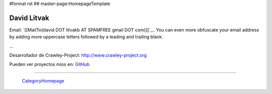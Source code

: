 #format rst
## master-page:HomepageTemplate

David Litvak
------------

Email: `[[MailTo(david DOT litvakb AT SPAMFREE gmail DOT com)]]`_.. You can even more obfuscate your email address by adding more uppercase letters followed by a leading and trailing blank.

...

Desarrollador de Crawley-Project: http://www.crawley-project.org

Pueden ver proyectos mios en: GitHub_

-------------------------

 CategoryHomepage_

.. ############################################################################

.. _GitHub: http://github.com/dlitvakb

.. _CategoryHomepage: ../CategoryHomepage

